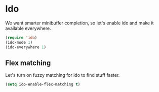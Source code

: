 * Ido
We want smarter minibuffer completion, so let's enable ido and make it
available everywhere.

#+begin_src emacs-lisp
(require 'ido)
(ido-mode 1)
(ido-everywhere 1)
#+end_src

** Flex matching
Let's turn on fuzzy matching for ido to find stuff faster.

#+begin_src emacs-lisp
(setq ido-enable-flex-matching t)
#+end_src
